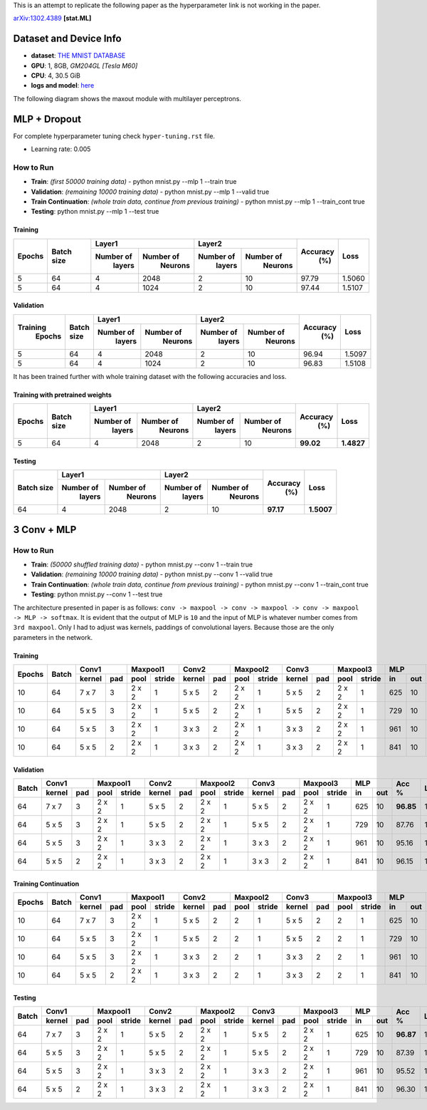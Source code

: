 This is an attempt to replicate the following paper as the hyperparameter link is not working in the paper.

arXiv:1302.4389_ **[stat.ML]**

=======================
Dataset and Device Info
=======================

* **dataset**: `THE MNIST DATABASE`_
* **GPU**: 1, 8GB, *GM204GL [Tesla M60]*
* **CPU**: 4, 30.5 GiB
* **logs and model**: `here`_

The following diagram shows the maxout module with multilayer perceptrons.

.. image:: maxout-mlp.png

=============
MLP + Dropout
=============

For complete hyperparameter tuning check ``hyper-tuning.rst`` file.

* Learning rate: 0.005

^^^^^^^^^^
How to Run
^^^^^^^^^^

* **Train**: *(first 50000 training data)* - python mnist.py --mlp 1 --train true
* **Validation**: *(remaining 10000 training data)* - python mnist.py --mlp 1 --valid true
* **Train Continuation**: *(whole train data, continue from previous training)* - python mnist.py --mlp 1 --train_cont true
* **Testing**: python mnist.py --mlp 1 --test true

--------
Training
--------

+--------+------------+-------------------------+-------------------------+---------+--------+
|        |            |       Layer1            |       Layer2            |         |        |
| Epochs | Batch size +------------+------------+------------+------------+ Accuracy|  Loss  |
|        |            |  Number of |  Number of |  Number of |  Number of |   (%)   |        |
|        |            |   layers   |   Neurons  |   layers   |   Neurons  |         |        |
+========+============+============+============+============+============+=========+========+
|   5    |     64     |     4      |    2048    |     2      |     10     |  97.79  | 1.5060 |
+--------+------------+------------+------------+------------+------------+---------+--------+
|   5    |     64     |     4      |    1024    |     2      |     10     |  97.44  | 1.5107 |
+--------+------------+------------+------------+------------+------------+---------+--------+

----------
Validation
----------

+---------+------------+-------------------------+-------------------------+---------+--------+
|         |            |       Layer1            |       Layer2            |         |        |
|Training | Batch size +------------+------------+------------+------------+ Accuracy|  Loss  |
| Epochs  |            |  Number of |  Number of |  Number of |  Number of |   (%)   |        |
|         |            |   layers   |   Neurons  |   layers   |   Neurons  |         |        |
+=========+============+============+============+============+============+=========+========+
|    5    |     64     |     4      |    2048    |      2     |     10     |  96.94  | 1.5097 |
+---------+------------+------------+------------+------------+------------+---------+--------+
|    5    |     64     |     4      |    1024    |      2     |     10     |  96.83  | 1.5108 |
+---------+------------+------------+------------+------------+------------+---------+--------+

It has been trained further with whole training
dataset with the following accuracies and loss.

--------------------------------
Training with pretrained weights
--------------------------------

+--------+------------+-------------------------+-------------------------+---------+----------+
|        |            |       Layer1            |       Layer2            |         |          |
| Epochs | Batch size +------------+------------+------------+------------+ Accuracy|   Loss   |
|        |            |  Number of |  Number of |  Number of |  Number of |   (%)   |          |
|        |            |   layers   |   Neurons  |   layers   |   Neurons  |         |          |
+========+============+============+============+============+============+=========+==========+
|   5    |     64     |     4      |    2048    |     2      |     10     |**99.02**|**1.4827**|
+--------+------------+------------+------------+------------+------------+---------+----------+

-------
Testing
-------

+------------+-------------------------+-------------------------+---------+----------+
|            |       Layer1            |       Layer2            |         |          |
| Batch size +------------+------------+------------+------------+ Accuracy|    Loss  |
|            |  Number of |  Number of |  Number of |  Number of |   (%)   |          |
|            |   layers   |   Neurons  |   layers   |   Neurons  |         |          |
+============+============+============+============+============+=========+==========+
|     64     |     4      |    2048    |      2     |     10     |**97.17**|**1.5007**|
+------------+------------+------------+------------+------------+---------+----------+

============
3 Conv + MLP
============

^^^^^^^^^^
How to Run
^^^^^^^^^^

* **Train**: *(50000 shuffled training data)* - python mnist.py --conv 1 --train true
* **Validation**: *(remaining 10000 training data)* - python mnist.py --conv 1 --valid true
* **Train Continuation**: *(whole train data, continue from previous training)* - python mnist.py --conv 1 --train_cont true
* **Testing**: python mnist.py --conv 1 --test true

The architecture presented in paper is as follows:
``conv -> maxpool -> conv -> maxpool -> conv -> maxpool -> MLP -> softmax``.
It is evident that the output of MLP is ``10`` and the input of MLP is whatever number comes from
``3rd maxpool``. Only I had to adjust was kernels, paddings of convolutional layers. Because those
are the only parameters in the network.

--------
Training
--------

+--------+-------+--------------+---------------+--------------+---------------+--------------+---------------+----------+---------+------+
|        |       |     Conv1    |    Maxpool1   |     Conv2    |    Maxpool2   |     Conv3    |    Maxpool3   |    MLP   |         |      |
| Epochs | Batch +--------+-----+------+--------+--------+-----+------+--------+--------+-----+------+--------+----+-----+  Acc %  | Loss |
|        |       | kernel | pad | pool | stride | kernel | pad | pool | stride | kernel | pad | pool | stride | in | out |         |      |
+========+=======+========+=====+======+========+========+=====+======+========+========+=====+======+========+====+=====+=========+======+
|   10   |   64  |  7 x 7 |  3  |2 x 2 |   1    | 5 x 5  |  2  |2 x 2 |   1    | 5 x 5  |  2  |2 x 2 |    1   |625 | 10  |**97.09**|1.4921|
+--------+-------+--------+-----+------+--------+--------+-----+------+--------+--------+-----+------+--------+----+-----+---------+------+
|   10   |   64  |  5 x 5 |  3  |2 x 2 |   1    | 5 x 5  |  2  |2 x 2 |   1    | 5 x 5  |  2  |2 x 2 |    1   |729 | 10  |  87.62  |1.5856|
+--------+-------+--------+-----+------+--------+--------+-----+------+--------+--------+-----+------+--------+----+-----+---------+------+
|   10   |   64  |  5 x 5 |  3  |2 x 2 |   1    | 3 x 3  |  2  |2 x 2 |   1    | 3 x 3  |  2  |2 x 2 |    1   |961 | 10  |  95.43  |1.5088|
+--------+-------+--------+-----+------+--------+--------+-----+------+--------+--------+-----+------+--------+----+-----+---------+------+
|   10   |   64  |  5 x 5 |  2  |2 x 2 |    1   | 3 x 3  |  2  |2 x 2 |    1   | 3 x 3  |  2  |2 x 2 |    1   |841 | 10  |  95.96  |1.5037|
+--------+-------+--------+-----+------+--------+--------+-----+------+--------+--------+-----+------+--------+----+-----+---------+------+

----------
Validation
----------

+-------+--------------+---------------+--------------+---------------+--------------+---------------+----------+---------+------+
|       |     Conv1    |    Maxpool1   |     Conv2    |    Maxpool2   |     Conv3    |    Maxpool3   |    MLP   |         |      |
| Batch +--------+-----+------+--------+--------+-----+------+--------+--------+-----+------+--------+----+-----+  Acc %  | Loss |
|       | kernel | pad | pool | stride | kernel | pad | pool | stride | kernel | pad | pool | stride | in | out |         |      |
+=======+========+=====+======+========+========+=====+======+========+========+=====+======+========+====+=====+=========+======+
|   64  |  7 x 7 |  3  |2 x 2 |    1   | 5 x 5  |  2  |2 x 2 |    1   | 5 x 5  |  2  |2 x 2 |    1   |625 | 10  |**96.85**|1.4928|
+-------+--------+-----+------+--------+--------+-----+------+--------+--------+-----+------+--------+----+-----+---------+------+
|   64  |  5 x 5 |  3  |2 x 2 |    1   | 5 x 5  |  2  |2 x 2 |    1   | 5 x 5  |  2  |2 x 2 |    1   |729 | 10  |  87.76  |1.5828|
+-------+--------+-----+------+--------+--------+-----+------+--------+--------+-----+------+--------+----+-----+---------+------+
|   64  |  5 x 5 |  3  |2 x 2 |    1   | 3 x 3  |  2  |2 x 2 |    1   | 3 x 3  |  2  |2 x 2 |    1   |961 | 10  |  95.16  |1.5828|
+-------+--------+-----+------+--------+--------+-----+------+--------+--------+-----+------+--------+----+-----+---------+------+
|   64  |  5 x 5 |  2  |2 x 2 |    1   | 3 x 3  |  2  |2 x 2 |    1   | 3 x 3  |  2  |2 x 2 |    1   |841 | 10  |  96.15  |1.5012|
+-------+--------+-----+------+--------+--------+-----+------+--------+--------+-----+------+--------+----+-----+---------+------+

---------------------
Training Continuation
---------------------

+--------+-------+--------------+---------------+--------------+---------------+--------------+---------------+----------+---------+------+
|        |       |     Conv1    |    Maxpool1   |     Conv2    |    Maxpool2   |     Conv3    |    Maxpool3   |    MLP   |         |      |
| Epochs | Batch +--------+-----+------+--------+--------+-----+------+--------+--------+-----+------+--------+----+-----+  Acc %  | Loss |
|        |       | kernel | pad | pool | stride | kernel | pad | pool | stride | kernel | pad | pool | stride | in | out |         |      |
+========+=======+========+=====+======+========+========+=====+======+========+========+=====+======+========+====+=====+=========+======+
|   10   |   64  |  7 x 7 |  3  |2 x 2 |    1   | 5 x 5  |  2  |  2   |    1   | 5 x 5  |  2  |  2   |    1   |625 | 10  |**97.58**|1.4874|
+--------+-------+--------+-----+------+--------+--------+-----+------+--------+--------+-----+------+--------+----+-----+---------+------+
|   10   |   64  |  5 x 5 |  3  |2 x 2 |    1   | 5 x 5  |  2  |  2   |    1   | 5 x 5  |  2  |  2   |    1   |729 | 10  |  88.04  |1.5811|
+--------+-------+--------+-----+------+--------+--------+-----+------+--------+--------+-----+------+--------+----+-----+---------+------+
|   10   |   64  |  5 x 5 |  3  |2 x 2 |    1   | 3 x 3  |  2  |  2   |    1   | 3 x 3  |  2  |  2   |    1   |961 | 10  |  96.25  |1.5011|
+--------+-------+--------+-----+------+--------+--------+-----+------+--------+--------+-----+------+--------+----+-----+---------+------+
|   10   |   64  |  5 x 5 |  2  |2 x 2 |    1   | 3 x 3  |  2  |  2   |    1   | 3 x 3  |  2  |  2   |    1   |841 | 10  |  96.75  |1.4960|
+--------+-------+--------+-----+------+--------+--------+-----+------+--------+--------+-----+------+--------+----+-----+---------+------+

-------
Testing
-------

+-------+--------------+---------------+--------------+---------------+--------------+---------------+----------+---------+------+
|       |     Conv1    |    Maxpool1   |     Conv2    |    Maxpool2   |     Conv3    |    Maxpool3   |    MLP   |         |      |
| Batch +--------+-----+------+--------+--------+-----+------+--------+--------+-----+------+--------+----+-----+  Acc %  | Loss |
|       | kernel | pad | pool | stride | kernel | pad | pool | stride | kernel | pad | pool | stride | in | out |         |      |
+=======+========+=====+======+========+========+=====+======+========+========+=====+======+========+====+=====+=========+======+
|   64  |  7 x 7 |  3  |2 x 2 |    1   | 5 x 5  |  2  |2 x 2 |    1   | 5 x 5  |  2  |2 x 2 |    1   |625 | 10  |**96.87**|1.4929|
+-------+--------+-----+------+--------+--------+-----+------+--------+--------+-----+------+--------+----+-----+---------+------+
|   64  |  5 x 5 |  3  |2 x 2 |    1   | 5 x 5  |  2  |2 x 2 |    1   | 5 x 5  |  2  |2 x 2 |    1   |729 | 10  |  87.39  |1.5861|
+-------+--------+-----+------+--------+--------+-----+------+--------+--------+-----+------+--------+----+-----+---------+------+
|   64  |  5 x 5 |  3  |2 x 2 |    1   | 3 x 3  |  2  |2 x 2 |    1   | 3 x 3  |  2  |2 x 2 |    1   |961 | 10  |  95.52  |1.5070|
+-------+--------+-----+------+--------+--------+-----+------+--------+--------+-----+------+--------+----+-----+---------+------+
|   64  |  5 x 5 |  2  |2 x 2 |    1   | 3 x 3  |  2  |2 x 2 |    1   | 3 x 3  |  2  |2 x 2 |    1   |841 | 10  |  96.30  |1.4989|
+-------+--------+-----+------+--------+--------+-----+------+--------+--------+-----+------+--------+----+-----+---------+------+

.. _arXiv:1302.4389: https://arxiv.org/abs/1302.4389
.. _The MNIST DATABASE: http://yann.lecun.com/exdb/mnist/
.. _here: https://drive.google.com/drive/folders/1YEIYEiIYuKoMn6p75xIra5B2t3MdUbJR
